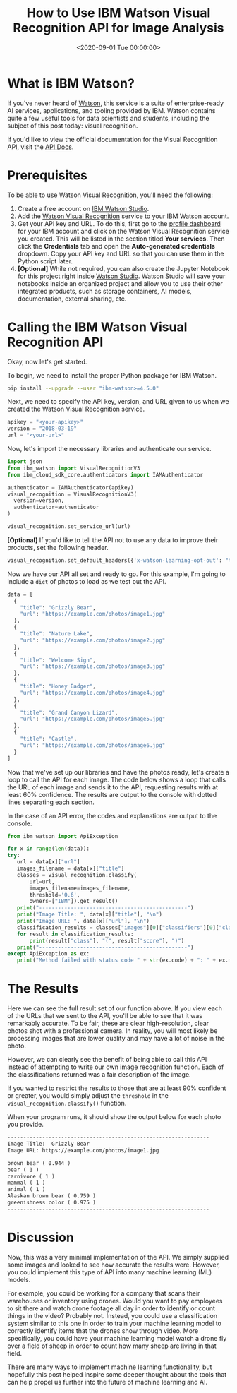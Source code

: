 #+date:        <2020-09-01 Tue 00:00:00>
#+title:       How to Use IBM Watson Visual Recognition API for Image Analysis
#+description: Technical overview and application instructions for using IBM Watson Visual Recognition service, with focus on API configuration, image input processing, and classification output handling.
#+slug:        visual-recognition
#+filetags:    :ibm-watson:visual-recognition:image-classification:

* What is IBM Watson?

If you've never heard of [[https://www.ibm.com/watson][Watson]], this service is a suite of enterprise-ready AI
services, applications, and tooling provided by IBM. Watson contains quite a few
useful tools for data scientists and students, including the subject of this
post today: visual recognition.

If you'd like to view the official documentation for the Visual Recognition API,
visit the [[https://cloud.ibm.com/apidocs/visual-recognition/visual-recognition-v3?code=python][API Docs]].

* Prerequisites

To be able to use Watson Visual Recognition, you'll need the following:

1. Create a free account on [[https://www.ibm.com/cloud/watson-studio][IBM Watson Studio]].
2. Add the [[https://www.ibm.com/cloud/watson-visual-recognition][Watson Visual Recognition]] service to your IBM Watson account.
3. Get your API key and URL. To do this, first go to the [[https://dataplatform.cloud.ibm.com/home2?context=cpdaas][profile dashboard]] for
   your IBM account and click on the Watson Visual Recognition service you
   created. This will be listed in the section titled *Your services*. Then
   click the *Credentials* tab and open the *Auto-generated credentials*
   dropdown. Copy your API key and URL so that you can use them in the Python
   script later.
4. *[Optional]* While not required, you can also create the Jupyter Notebook for
   this project right inside [[https://www.ibm.com/cloud/watson-studio][Watson Studio]]. Watson Studio will save your
   notebooks inside an organized project and allow you to use their other
   integrated products, such as storage containers, AI models, documentation,
   external sharing, etc.

* Calling the IBM Watson Visual Recognition API

Okay, now let's get started.

To begin, we need to install the proper Python package for IBM Watson.

#+begin_src sh
pip install --upgrade --user "ibm-watson>=4.5.0"
#+end_src

Next, we need to specify the API key, version, and URL given to us when we
created the Watson Visual Recognition service.

#+begin_src python
apikey = "<your-apikey>"
version = "2018-03-19"
url = "<your-url>"
#+end_src

Now, let's import the necessary libraries and authenticate our service.

#+begin_src python
import json
from ibm_watson import VisualRecognitionV3
from ibm_cloud_sdk_core.authenticators import IAMAuthenticator

authenticator = IAMAuthenticator(apikey)
visual_recognition = VisualRecognitionV3(
  version=version,
  authenticator=authenticator
)

visual_recognition.set_service_url(url)
#+end_src

*[Optional]* If you'd like to tell the API not to use any data to improve their
products, set the following header.

#+begin_src python
visual_recognition.set_default_headers({'x-watson-learning-opt-out': "true"})
#+end_src

Now we have our API all set and ready to go. For this example, I'm going to
include a =dict= of photos to load as we test out the API.

#+begin_src python
data = [
  {
    "title": "Grizzly Bear",
    "url": "https://example.com/photos/image1.jpg"
  },
  {
    "title": "Nature Lake",
    "url": "https://example.com/photos/image2.jpg"
  },
  {
    "title": "Welcome Sign",
    "url": "https://example.com/photos/image3.jpg"
  },
  {
    "title": "Honey Badger",
    "url": "https://example.com/photos/image4.jpg"
  },
  {
    "title": "Grand Canyon Lizard",
    "url": "https://example.com/photos/image5.jpg"
  },
  {
    "title": "Castle",
    "url": "https://example.com/photos/image6.jpg"
  }
]
#+end_src

Now that we've set up our libraries and have the photos ready, let's create a
loop to call the API for each image. The code below shows a loop that calls the
URL of each image and sends it to the API, requesting results with at least 60%
confidence. The results are output to the console with dotted lines separating
each section.

In the case of an API error, the codes and explanations are output to the
console.

#+begin_src python
from ibm_watson import ApiException

for x in range(len(data)):
try:
   url = data[x]["url"]
   images_filename = data[x]["title"]
   classes = visual_recognition.classify(
       url=url,
       images_filename=images_filename,
       threshold='0.6',
       owners=["IBM"]).get_result()
   print("-----------------------------------------------")
   print("Image Title: ", data[x]["title"], "\n")
   print("Image URL: ", data[x]["url"], "\n")
   classification_results = classes["images"][0]["classifiers"][0]["classes"]
   for result in classification_results:
       print(result["class"], "(", result["score"], ")")
   print("-----------------------------------------------")
except ApiException as ex:
   print("Method failed with status code " + str(ex.code) + ": " + ex.message)
#+end_src

* The Results

Here we can see the full result set of our function above. If you view each of
the URLs that we sent to the API, you'll be able to see that it was remarkably
accurate. To be fair, these are clear high-resolution, clear photos shot with a
professional camera. In reality, you will most likely be processing images that
are lower quality and may have a lot of noise in the photo.

However, we can clearly see the benefit of being able to call this API instead
of attempting to write our own image recognition function. Each of the
classifications returned was a fair description of the image.

If you wanted to restrict the results to those that are at least 90% confident
or greater, you would simply adjust the =threshold= in the
=visual_recognition.classify()= function.

When your program runs, it should show the output below for each photo you
provide.

#+begin_src txt
----------------------------------------------------------------
Image Title:  Grizzly Bear
Image URL: https://example.com/photos/image1.jpg

brown bear ( 0.944 )
bear ( 1 )
carnivore ( 1 )
mammal ( 1 )
animal ( 1 )
Alaskan brown bear ( 0.759 )
greenishness color ( 0.975 )
----------------------------------------------------------------
#+end_src

* Discussion

Now, this was a very minimal implementation of the API. We simply supplied some
images and looked to see how accurate the results were. However, you could
implement this type of API into many machine learning (ML) models.

For example, you could be working for a company that scans their warehouses or
inventory using drones. Would you want to pay employees to sit there and watch
drone footage all day in order to identify or count things in the video?
Probably not. Instead, you could use a classification system similar to this one
in order to train your machine learning model to correctly identify items that
the drones show through video. More specifically, you could have your machine
learning model watch a drone fly over a field of sheep in order to count how
many sheep are living in that field.

There are many ways to implement machine learning functionality, but hopefully
this post helped inspire some deeper thought about the tools that can help
propel us further into the future of machine learning and AI.
